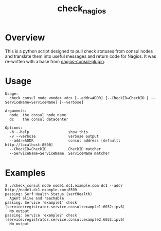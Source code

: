 #+TITLE: check_nagios

* Overview
  This is a python script designed to pull check statuses from consul nodes and translate them
  into useful messages and return code for Nagios.
  It was re-written with a base from [[https://github.com/ustream/nagios-consul-plugin][nagios-consul-plugin]].

* Usage
  #+BEGIN_SRC
  Usage:
    check_consul node <node> <dc> [--addr=ADDR] [--CheckID=CheckID | --ServiceName=ServiceName] [--verbose]

  Arguments:
    node  the consul node_name
    dc    the consul datacenter

  Options:
    -h --help                  show this
    -v --verbose               verbose output
    --addr=ADDR                consul address [default: http://localhost:8500]
    --CheckID=CheckID          CheckID matcher
    --ServiceName=ServiceName  ServiceName matcher
  #+END_SRC
* Examples
  #+BEGIN_SRC
  $ ./check_consul node node1.dc1.example.com dc1 --addr http://node1.dc1.example.com:8500
  passing: Serf Health Status (serfHealth)
    Agent alive and reachable
  passing: Service 'example1' check (service:registrator.service.consul:example1:6032:ipv6)
    No output
  passing: Service 'example2' check (service:registrator.service.consul:example2:6032:ipv6)
    No output
  #+END_SRC
